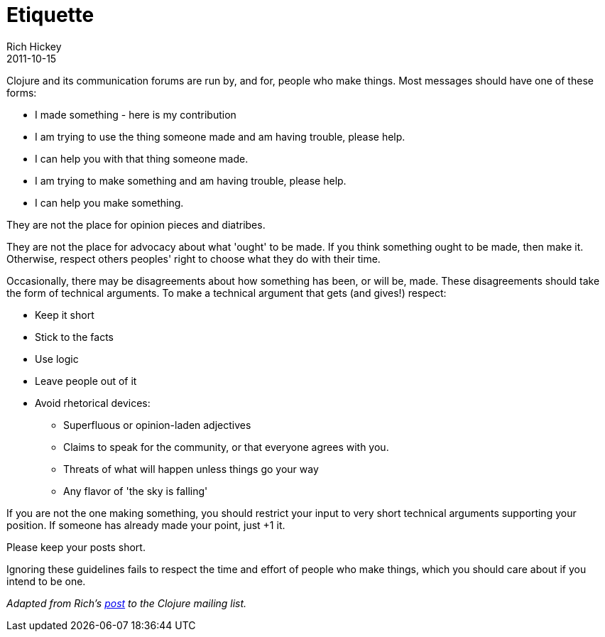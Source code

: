 = Etiquette
Rich Hickey
2011-10-15
:jbake-type: community
:toc: macro
:icons: font

ifdef::env-github,env-browser[:outfilesuffix: .adoc]

Clojure and its communication forums are run by, and for, people who make things. Most messages should have one of these forms:

* I made something - here is my contribution
* I am trying to use the thing someone made and am having trouble, please help.
* I can help you with that thing someone made.
* I am trying to make something and am having trouble, please help.
* I can help you make something.

They are not the place for opinion pieces and diatribes.

They are not the place for advocacy about what 'ought' to be made. If you think something ought to be made, then make it. Otherwise, respect others peoples' right to choose what they do with their time.

Occasionally, there may be disagreements about how something has been, or will be, made. These disagreements should take the form of technical arguments. To make a technical argument that gets (and gives!) respect:

* Keep it short
* Stick to the facts
* Use logic
* Leave people out of it
* Avoid rhetorical devices:
** Superfluous or opinion-laden adjectives
** Claims to speak for the community, or that everyone agrees with you.
** Threats of what will happen unless things go your way
** Any flavor of 'the sky is falling'

If you are not the one making something, you should restrict your input to very short technical arguments supporting your position. If someone has already made your point, just +1 it.

Please keep your posts short.

Ignoring these guidelines fails to respect the time and effort of people who make things, which you should care about if you intend to be one.

_Adapted from Rich's https://groups.google.com/forum/#!msg/clojure/t0pGIuoyB7I/RQtuuAOhes8J[post] to the Clojure mailing list._
